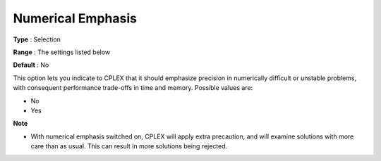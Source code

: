 .. _CPLEX_General_-_NumericalEmphasis:


Numerical Emphasis
==================



**Type** :	Selection	

**Range** :	The settings listed below	

**Default** :	No	



This option lets you indicate to CPLEX that it should emphasize precision in numerically difficult or unstable problems, with consequent performance trade-offs in time and memory. Possible values are:



*	No
*	Yes




**Note** 

*	With numerical emphasis switched on, CPLEX will apply extra precaution, and will examine solutions with more care than as usual. This can result in more solutions being rejected.
